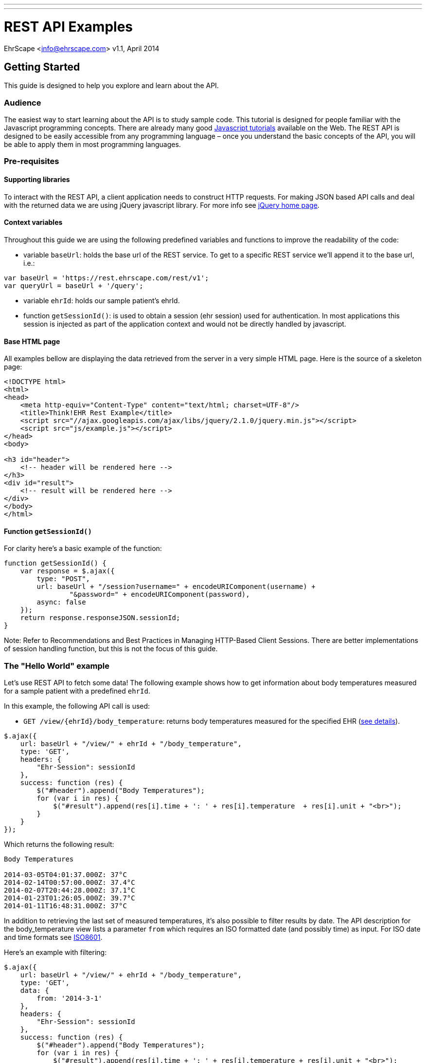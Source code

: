 ---
---
= REST API Examples
EhrScape <info@ehrscape.com>
v1.1, April 2014

== Getting Started

This guide is designed to help you explore and learn about the API.

=== Audience

The easiest way to start learning about the API is to study sample code. 
This tutorial is designed for people familiar with the Javascript programming concepts. There are already many good http://www.google.com/search?q=javascript+tutorials[Javascript tutorials]
available on the Web. The REST API is designed to be easily accessible from any programming language – once you understand the basic concepts of the API, you will be able to apply them in most programming
languages.

=== Pre-requisites

==== Supporting libraries

To interact with the REST API, a client application needs to construct HTTP requests. 
For making JSON based API calls and deal with the returned data we are using jQuery javascript library. For more info see 
http://jquery.com[jQuery home page].

==== Context variables

Throughout this guide we are using the following predefined variables and functions to improve the readability of the code:

- variable `baseUrl`: holds the base url of the REST service. To get to a specific REST service
we'll append it to the base url, i.e.:
[source,js]
----
var baseUrl = 'https://rest.ehrscape.com/rest/v1';
var queryUrl = baseUrl + '/query';
----
- variable `ehrId`: holds our sample patient's ehrId.
- function `getSessionId()`: is used to obtain a session (ehr session)
used for authentication. In most applications this session is injected as part of
the application context and would not be directly handled by javascript.

==== Base HTML page

All examples bellow are displaying the data retrieved from the server in a very simple HTML page.
Here is the source of a skeleton page:

[source,html]
----
<!DOCTYPE html>
<html>
<head>
    <meta http-equiv="Content-Type" content="text/html; charset=UTF-8"/>
    <title>Think!EHR Rest Example</title>
    <script src="//ajax.googleapis.com/ajax/libs/jquery/2.1.0/jquery.min.js"></script>
    <script src="js/example.js"></script>
</head>
<body>

<h3 id="header">
    <!-- header will be rendered here -->
</h3>
<div id="result">
    <!-- result will be rendered here -->
</div>
</body>
</html>
----

==== Function `getSessionId()`

For clarity here's a basic example of the function:

[source,js]
----
function getSessionId() {
    var response = $.ajax({
        type: "POST",
        url: baseUrl + "/session?username=" + encodeURIComponent(username) +
                "&password=" + encodeURIComponent(password),
        async: false
    });
    return response.responseJSON.sessionId;
}
----

Note: Refer to Recommendations and Best Practices in Managing HTTP-Based Client Sessions. 
There are better implementations of session handling function, but this is not the focus of this guide.
 
=== The "Hello World" example

Let's use REST API to fetch some data! The following example shows how to get information 
about body temperatures measured for a sample patient with a predefined `ehrId`.  

In this example, the following API call is used:

- `GET /view/{ehrId}/body_temperature`: returns body temperatures measured for the specified EHR (https://dev.ehrscape.com/api-explorer.html?api=thinkehr&service=/view&operation=/view/%7BehrId%7D/body_temperature&method=GET&inline=false[see details]).


[source,js]
----
$.ajax({
    url: baseUrl + "/view/" + ehrId + "/body_temperature",
    type: 'GET',
    headers: {
        "Ehr-Session": sessionId
    },
    success: function (res) {
        $("#header").append("Body Temperatures");
        for (var i in res) {
            $("#result").append(res[i].time + ': ' + res[i].temperature  + res[i].unit + "<br>");
        }
    }
});
----

Which returns the following result:

----
Body Temperatures

2014-03-05T04:01:37.000Z: 37°C
2014-02-14T00:57:00.000Z: 37.4°C
2014-02-07T20:44:28.000Z: 37.1°C
2014-01-23T01:26:05.000Z: 39.7°C
2014-01-11T16:48:31.000Z: 37°C
----

In addition to retrieving the last set of measured temperatures, it's also possible
to filter results by date. The API description for the body_temperature view lists a parameter `from` 
which requires an ISO formatted date (and possibly time) as input.
For ISO date and time formats see http://en.wikipedia.org/wiki/ISO_8601[ISO8601].

Here's an example with filtering:

[source,js]
----
$.ajax({
    url: baseUrl + "/view/" + ehrId + "/body_temperature",
    type: 'GET',
    data: {
        from: '2014-3-1'
    },
    headers: {
        "Ehr-Session": sessionId
    },
    success: function (res) {
        $("#header").append("Body Temperatures");
        for (var i in res) {
            $("#result").append(res[i].time + ': ' + res[i].temperature + res[i].unit + "<br>");
        }
    }
});
----

which, as expected, returns the following result:

----
Body Temperatures

2014-03-05T04:01:37.000Z: 37°C
----

=== Display a patient's name along with measurement data

The purpose of this example is to introduce the usage of a demographic API to also print patient name
along with the result of weight measurements.

The following API calls are used:

- `GET /demographics/ehr/{ehrId}/party`: retrieves patient's demographic data 
(https://dev.ehrscape.com/api-explorer.html?api=thinkehr&service=/demographics&operation=/demographics/ehr/%7BehrId%7D/party&method=GET&inline=false[see details]).
- `GET /view/{ehrId}/weight`: returns weight measurements for the specified EHR
(https://dev.ehrscape.com/api-explorer.html?api=thinkehr&service=/view&operation=/view/%7BehrId%7D/weight&method=GET&inline=false[see details]).

[source,js]
----
$.ajax({
    url: baseUrl + "/demographics/ehr/" + ehrId + "/party",
    type: 'GET',
    headers: {
        "Ehr-Session": sessionId
    },
    success: function (data) {
        var party = data.party;
        $("#header").append("Weight measurements for " + party.firstNames + ' ' + 
                                                         party.lastNames);
    }
});
$.ajax({
    url: baseUrl + "/view/" + ehrId + "/weight",
    type: 'GET',
    headers: {
        "Ehr-Session": sessionId
    },
    success: function (res) {
        for (var i in res) {
            $("#result").append(res[i].time + ': ' + res[i].weight + res[i].unit + "<br>");
        }
    }
});
----

which returns the following result:

----
Weight measurements for Desiree Hanson

2014-03-09T19:25:20.000Z: 66.7kg
2014-02-27T00:49:07.000Z: 66.7kg
2014-02-07T00:29:51.000Z: 65.3kg
2014-02-03T14:03:21.000Z: 66.7kg
2014-02-01T15:00:40.000Z: 68kg
2014-01-02T17:48:55.000Z: 66.8kg
----


=== Create a new patient

The purpose of this example is to show how to create a new patient via demographics API and create his or her EHR.

The following API calls are used:

- `POST /ehr`: creates a new EHR
(https://dev.ehrscape.com/api-explorer.html?api=thinkehr&service=/ehr&operation=/ehr&method=POST&inline=false[see details]).
- `POST /demographics/party`: creates a new party in the demographics server and stores an ehrId
(https://dev.ehrscape.com/api-explorer.html?api=thinkehr&service=/demographics&operation=/demographics/party&method=POST&inline=false[see details]).


[source,js]
----
$.ajaxSetup({
    headers: {
        "Ehr-Session": sessionId
    }
});
$.ajax({
    url: baseUrl + "/ehr",
    type: 'POST',
    success: function (data) {
        var ehrId = data.ehrId;
        $("#header").html("EHR: " + ehrId);

        // build party data
        var partyData = {
            firstNames: "Mary",
            lastNames: "Wilkinson",
            dateOfBirth: "1982-7-18T19:30",
            partyAdditionalInfo: [
                {
                    key: "ehrId",
                    value: ehrId
                }
            ]
        };
        $.ajax({
            url: baseUrl + "/demographics/party",
            type: 'POST',
            contentType: 'application/json',
            data: JSON.stringify(partyData),
            success: function (party) {
                if (party.action == 'CREATE') {
                    $("#result").html("Created: " + party.meta.href);
                }
            }
        });
    }
});
----

which returns the following result:

----
EHR: 8521e620-d38e-4fd6-9071-f785c2ece9b3

Created: https://rest.ehrscape.com/rest/v1/demographics/party/104
----

=== Search for a patient by name

The purpose of this example is to show how to find a patient by name.

The following API call is used:

- `POST /demographics/party/query`: searches for a party using the party's name
(https://dev.ehrscape.com/api-explorer.html?api=thinkehr&service=/demographics&operation=/demographics/party/query&method=POST&inline=false[see details]).

[source,js]
----
$.ajaxSetup({
    headers: {
        "Ehr-Session": sessionId
    }
});
var searchData = [
    {key: "firstNames", value: "Mary"},
    {key: "lastNames", value: "Wilkinson"}
];
$.ajax({
    url: baseUrl + "/demographics/party/query",
    type: 'POST',
    contentType: 'application/json',
    data: JSON.stringify(searchData),
    success: function (res) {
        $("#header").html("Search for Mary Wilkinson");
        for (i in res.parties) {
            var party = res.parties[i];
            var ehrId;
            for (j in party.partyAdditionalInfo) {
                if (party.partyAdditionalInfo[j].key === 'ehrId') {
                    ehrId = party.partyAdditionalInfo[j].value;
                    break;
                }
            }
            $("#result").append(party.firstNames + ' ' + party.lastNames +
                ' (ehrId = ' + ehrId + ')<br>');
        }
    }
});
----

which returns the following result:

----
Search for Mary Wilkinson

Mary Wilkinson (ehrId = 8521e620-d38e-4fd6-9071-f785c2ece9b3)
----

=== Search for a patient by ehrId

The purpose of this example is to show how to find a patient by his or her EHR ID.

The following API call is used:

- `POST /demographics/party/query`: searches for a party using a patient's ehrId
(https://dev.ehrscape.com/api-explorer.html?api=thinkehr&service=/demographics&operation=/demographics/party/query&method=GET&inline=false[see details]).

[source,js]
----
$.ajaxSetup({
    headers: {
        "Ehr-Session": sessionId
    }
});
var searchData = [
    {key: "ehrId", value: "8521e620-d38e-4fd6-9071-f785c2ece9b3"}
];
$.ajax({
    url: baseUrl + "/demographics/party/query",
    type: 'POST',
    contentType: 'application/json',
    data: JSON.stringify(searchData),
    success: function (res) {
        $("#header").html("Search by ehrId 8521e620-d38e-4fd6-9071-f785c2ece9b3");
        for (i in res.parties) {
            var party = res.parties[i];
            $("#result").append(party.firstNames + ' ' + party.lastNames + '<br>');
        }
    }
});
----

which returns the following result:

----
Search by ehrId 8521e620-d38e-4fd6-9071-f785c2ece9b3

Mary Wilkinson
----

=== Save a new set of measurements of a patient's body temperature, blood pressure, height and weight

The purpose of this example is to show how to store a new set of measurements.

The following API call is used:

- `POST /composition`: stores a new composition (document) with measurements
(https://dev.ehrscape.com/api-explorer.html?api=thinkehr&service=/composition&operation=/composition&method=POST&inline=false[see details])

[source,js]
----
$.ajaxSetup({
    headers: {
        "Ehr-Session": sessionId
    }
});
var compositionData = {
    "ctx/time": "2014-3-19T13:10Z",
    "ctx/language": "en",
    "ctx/territory": "CA",
    "vital_signs/body_temperature/any_event/temperature|magnitude": 37.1,
    "vital_signs/body_temperature/any_event/temperature|unit": "°C",
    "vital_signs/blood_pressure/any_event/systolic": 120,
    "vital_signs/blood_pressure/any_event/diastolic": 90,
    "vital_signs/height_length/any_event/body_height_length": 171,
    "vital_signs/body_weight/any_event/body_weight": 57.2
};
var queryParams = {
    "ehrId": ehrId,
    templateId: 'Vital Signs',
    format: 'FLAT',
    committer: 'Belinda Nurse'
};
$.ajax({
    url: baseUrl + "/composition?" + $.param(queryParams),
    type: 'POST',
    contentType: 'application/json',
    data: JSON.stringify(compositionData),
    success: function (res) {
        $("#header").html("Store composition");
        $("#result").html(res.meta.href);
    }
});
----

which returns the following result:

----
Store composition

https://rest.ehrscape.com/rest/v1/composition/75c7bb72-0e7f-4a06-983e-73833a5c9615::ehrscape.com::1
----

Let's retrieve one of these measurements by using the view call `GET /view/{ehrId}/blood_pressure`:

[source,js]
----
$.ajaxSetup({
    headers: {
        "Ehr-Session": sessionId
    }
});
$.ajax({
    url: baseUrl + "/view/" + ehrId + "/blood_pressure",
    type: 'GET',
    success: function (res) {
        $("#header").html("Blood pressures");
        for (var i in res) {
            $("#result").append(res[i].time + ': ' + res[i].systolic + '/' + res[i].diastolic + res[i].unit + "<br>");
        }
    }
});
----

which returns the following result:

----
Blood pressures

2014-03-19T13:10:00.000Z: 120/90mm[Hg]
----

=== Query data using AQL

The purpose of this example is to show how to use a very simple 
http://www.openehr.org/wiki/display/spec/Archetype+Query+Language+Description[AQL] for querying.

The following API call is used:

- `GET /query`: queries data using AQL
(https://dev.ehrscape.com/api-explorer.html?api=thinkehr&service=/query&operation=/query&method=GET&inline=false[see details])

[source,js]
----
$.ajaxSetup({
    headers: {
        "Ehr-Session": sessionId
    }
});
var aql = "SELECT c/uid/value as uid, " +
    "c/context/start_time as time, " +
    "c/name/value as name " +
    "FROM EHR[ehr_id/value = '" + ehrId + "'] CONTAINS COMPOSITION c " +
    "ORDER BY c/context/start_time DESC";
$.ajax({
    url: baseUrl + "/query?" + $.param({"aql": aql}),
    type: 'GET',
    success: function (res) {
        $("#header").html("Compositions");
        var rows = res.resultSet;
        for (var i in rows) {
            $("#result").append(rows[i].uid + ': ' + rows[i].name + ' (on ' + 
                                rows[i].time.value + ")<br>");
        }
    }
});
----

which returns the following result:

----
Compositions

4f3e47ab-e350-4994-a15e-e819533aba14::ehrscape.com::1: Vital Signs (on 2014-03-09T20:25:20.000+01:00)
fbc6d182-1720-4e99-aec9-b0f925639c66::ehrscape.com::1: Vital Signs (on 2014-03-07T18:31:54.000+01:00)
a6568a7e-0cf9-483b-8691-adb46a9fdb6b::ehrscape.com::1: Medications (on 2014-02-09T01:08:27.000+01:00)
----

=== Clinical decision support

The purpose of this example is to show how to execute a simple guide using the CDS API.

The following API call is used:

- `GET /guide/execute/{guideId}/{ehrIds}`: executes CDS guide 
(https://dev.ehrscape.com/api-explorer.html?api=thinkcds&service=/guide&operation=/guide/execute/%7BguideId%7D/%7BehrIds%7D&method=GET&inline=false[see details])

[source,js]
----
function bmi() {
    return $.ajax({
        url: cdsUrl + "/guide/execute/BMI.Calculation.v.1/" + ehrId,
        type: 'GET',
        headers: {
            "Ehr-Session": sessionId
        },
        success: function (data) {
            if (data instanceof Array) {
                if (data[0].hasOwnProperty('results')) {
                    data[0].results.forEach(function (v, k) {
                        if (v.archetypeId === 'openEHR-EHR-OBSERVATION.body_mass_index.v1') {
                            var rounded = Math.round(v.value.magnitude * 100.0) / 100.0;
                            $("#result").append('BMI: ' + rounded);
                        }
                    })
                }
            }
        }
    });
}

function login() {
    return $.ajax({
        type: "POST",
        url: baseUrl + "/session?" + $.param({username: username, password: password}),
        success: function (res) {
            sessionId = res.sessionId;
        }
    });
}

function logout() {
    return $.ajax({
        type: "DELETE",
        url: baseUrl + "/session",
        headers: {
            "Ehr-Session": sessionId
        }
    });
}

login().done(function() {
    $.when(bmi()).then(logout);
});
----

which returns the following result:

----
BMI: 26.08
----

